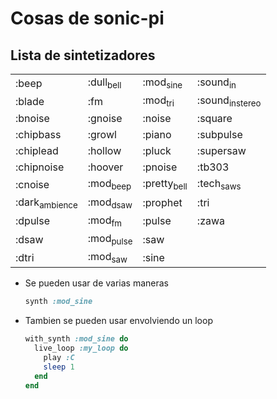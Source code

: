 * Cosas de sonic-pi
** Lista de sintetizadores
  |----------------+------------+--------------+------------------|
  | :beep          | :dull_bell | :mod_sine    | :sound_in        |
  | :blade         | :fm        | :mod_tri     | :sound_in_stereo |
  | :bnoise        | :gnoise    | :noise       | :square          |
  | :chipbass      | :growl     | :piano       | :subpulse        |
  | :chiplead      | :hollow    | :pluck       | :supersaw        |
  | :chipnoise     | :hoover    | :pnoise      | :tb303           |
  | :cnoise        | :mod_beep  | :pretty_bell | :tech_saws       |
  | :dark_ambience | :mod_dsaw  | :prophet     | :tri             |
  | :dpulse        | :mod_fm    | :pulse       | :zawa            |
  | :dsaw          | :mod_pulse | :saw         |                  |
  | :dtri          | :mod_saw   | :sine        |                  |
  |----------------+------------+--------------+------------------|

   - Se pueden usar de varias maneras
     #+begin_src ruby
     synth :mod_sine
     #+end_src
   - Tambien se pueden usar envolviendo un loop
     #+begin_src ruby
     with_synth :mod_sine do
       live_loop :my_loop do
         play :C
         sleep 1
       end
     end
     #+end_src

